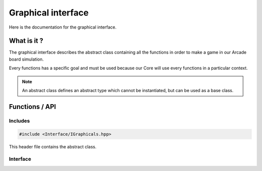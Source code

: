 Graphical interface
===================

Here is the documentation for the graphical interface.


What is it ?
--------------

The graphical interface describes the abstract class containing all the functions in order to make a game in our Arcade board simulation.

Every functions has a specific goal and must be used because our Core will use every functions in a particular context.

.. note::

    An abstract class defines an abstract type which cannot be instantiated, but can be used as a base class.

Functions / API
---------------
Includes
~~~~~~~~
.. code-block:: c

    #include <Interface/IGraphicals.hpp>


This header file contains the abstract class.

Interface
~~~~~~~~~
.. doxygenclass:: IGraphicals
   :project: arcade
   :members: